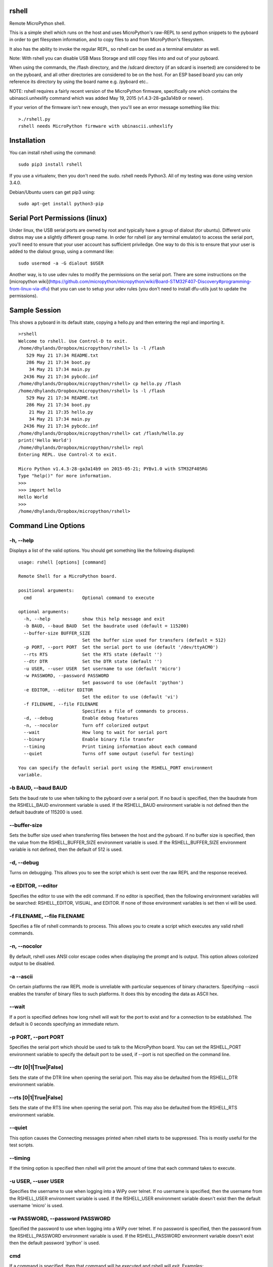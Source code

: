 rshell
=========

Remote MicroPython shell.

This is a simple shell which runs on the host and uses MicroPython's
raw-REPL to send python snippets to the pyboard in order to get
filesystem information, and to copy files to and from MicroPython's
filesystem.

It also has the ability to invoke the regular REPL, so rshell can be
used as a terminal emulator as well.

Note: With rshell you can disable USB Mass Storage and still copy files
into and out of your pyboard.

When using the commands, the /flash directory, and the /sdcard directory
(if an sdcard is inserted) are considered to be on the pyboard, and all
other directories are considered to be on the host. For an ESP based board you
can only reference its directory by using the board name e.g. /pyboard etc..

NOTE: rshell requires a fairly recent version of the MicroPython
firmware, specifically one which contains the ubinascii.unhexlify
command which was added May 19, 2015 (v1.4.3-28-ga3a14b9 or newer).

If your verion of the firmware isn't new enough, then you'll see an
error message something like this:

::

    >./rshell.py
    rshell needs MicroPython firmware with ubinascii.unhexlify

Installation
============

You can install rshell using the command:

::

    sudo pip3 install rshell

If you use a virtualenv, then you don't need the sudo. rshell needs Python3.
All of my testing was done using version 3.4.0.

Debian/Ubuntu users can get pip3 using:

::

    sudo apt-get install python3-pip

Serial Port Permissions (linux)
===============================

Under linux, the USB serial ports are owned by root and typically have a group of dialout (for ubuntu).
Different unix distros may use a slightly different group name. In order for rshell (or any terminal emulator)
to access the serial port, you'll need to ensure that your user account has sufficient priviledge.
One way to do this is to ensure that your user is added to the dialout group, using a command like:

::

    sudo usermod -a -G dialout $USER


Another way, is to use udev rules to modify the permissions on the serial port. There are some instructions
on the [micropython wiki](https://github.com/micropython/micropython/wiki/Board-STM32F407-Discovery#programming-from-linux-via-dfu)
that you can use to setup your udev rules (you don't need to install dfu-utils just to update the permissions).

Sample Session
==============

This shows a pyboard in its default state, copying a hello.py and then
entering the repl and importing it.

::

    >rshell
    Welcome to rshell. Use Control-D to exit.
    /home/dhylands/Dropbox/micropython/rshell> ls -l /flash
       529 May 21 17:34 README.txt
       286 May 21 17:34 boot.py
        34 May 21 17:34 main.py
      2436 May 21 17:34 pybcdc.inf
    /home/dhylands/Dropbox/micropython/rshell> cp hello.py /flash
    /home/dhylands/Dropbox/micropython/rshell> ls -l /flash
       529 May 21 17:34 README.txt
       286 May 21 17:34 boot.py
        21 May 21 17:35 hello.py
        34 May 21 17:34 main.py
      2436 May 21 17:34 pybcdc.inf
    /home/dhylands/Dropbox/micropython/rshell> cat /flash/hello.py
    print('Hello World')
    /home/dhylands/Dropbox/micropython/rshell> repl
    Entering REPL. Use Control-X to exit.

    Micro Python v1.4.3-28-ga3a14b9 on 2015-05-21; PYBv1.0 with STM32F405RG
    Type "help()" for more information.
    >>>
    >>> import hello
    Hello World
    >>>
    /home/dhylands/Dropbox/micropython/rshell>

Command Line Options
====================

-h, --help
----------

Displays a list of the valid options. You should get something like the
following displayed:

::

    usage: rshell [options] [command]

    Remote Shell for a MicroPython board.

    positional arguments:
      cmd                   Optional command to execute

    optional arguments:
      -h, --help            show this help message and exit
      -b BAUD, --baud BAUD  Set the baudrate used (default = 115200)
      --buffer-size BUFFER_SIZE
                            Set the buffer size used for transfers (default = 512)
      -p PORT, --port PORT  Set the serial port to use (default '/dev/ttyACM0')
      --rts RTS             Set the RTS state (default '')
      --dtr DTR             Set the DTR state (default '')
      -u USER, --user USER  Set username to use (default 'micro')
      -w PASSWORD, --password PASSWORD
                            Set password to use (default 'python')
      -e EDITOR, --editor EDITOR
                            Set the editor to use (default 'vi')
      -f FILENAME, --file FILENAME
                            Specifies a file of commands to process.
      -d, --debug           Enable debug features
      -n, --nocolor         Turn off colorized output
      --wait                How long to wait for serial port
      --binary              Enable binary file transfer
      --timing              Print timing information about each command
      --quiet               Turns off some output (useful for testing)

    You can specify the default serial port using the RSHELL_PORT environment
    variable.

-b BAUD, --baud BAUD
--------------------

Sets the baud rate to use when talking to the pyboard over a serial port. If
no baud is specified, then the baudrate from the RSHELL_BAUD environment
variable is used. If the RSHELL_BAUD environment variable is not defined then
the default baudrate of 115200 is used.

--buffer-size
-------------

Sets the buffer size used when transferring files between the host and the
pyboard. If no buffer size is specified, then the value from the
RSHELL_BUFFER_SIZE environment variable is used. If the RSHELL_BUFFER_SIZE
environment variable is not defined, then the default of 512 is used.

-d, --debug
-----------

Turns on debugging. This allows you to see the script which is sent over
the raw REPL and the response received.

-e EDITOR, --editor
-------------------

Specifies the editor to use with the edit command. If no editor is specified,
then the following environment variables will be searched: RSHELL_EDITOR,
VISUAL, and EDITOR. If none of those environment variables is set then vi will
be used.

-f FILENAME, --file FILENAME
----------------------------

Specifies a file of rshell commands to process. This allows you to
create a script which executes any valid rshell commands.

-n, --nocolor
-------------

By default, rshell uses ANSI color escape codes when displaying the
prompt and ls output. This option allows colorized output to be
disabled.

-a --ascii
----------

On certain platforms the raw REPL mode is unreliable with particular sequences
of binary characters. Specifying --ascii enables the transfer of binary files
to such platforms. It does this by encoding the data as ASCII hex.

--wait
------

If a port is specified defines how long rshell will wait for the port to exist
and for a connection to be established. The default is 0 seconds specifying an
immediate return.

-p PORT, --port PORT
--------------------

Specifies the serial port which should be used to talk to the
MicroPython board. You can set the RSHELL\_PORT environment variable to
specify the default port to be used, if --port is not specified on the
command line.

--dtr [0|1|True|False]
----------------------

Sets the state of the DTR line when opening the serial port. This may
also be defaulted from the RSHELL_DTR environment variable.

--rts [0|1|True|False]
----------------------

Sets the state of the RTS line when opening the serial port. This may
also be defaulted from the RSHELL_RTS environment variable.

--quiet
-------

This option causes the Connecting messages printed when rshell starts to be
suppressed. This is mostly useful for the test scripts.

--timing
--------

If the timing option is specified then rshell will print the amount of time
that each command takes to execute.

-u USER, --user USER
--------------------

Specifies the username to use when logging into a WiPy over telnet. If no
username is specified, then the username from the RSHELL_USER environment
variable is used. If the RSHELL_USER environment variable doesn't exist
then the default username 'micro' is used.

-w PASSWORD, --password PASSWORD
--------------------------------

Specified the password to use when logging into a WiPy over telnet. If no
password is specified, then the password from the RSHELL_PASSWORD environment
variable is used. If the RSHELL_PASSWORD environment variable doesn't exist
then the default password 'python' is used.

cmd
---

If a command is specified, then that command will be executed and rshell will
exit. Examples:

::

    rshell cp somefile.py /flash
    rshell repl ~ pyb.bootloader() ~

File System
===========

rshell can be connected to multiple pyboards simultaneously. If the
board module exists on the pyboard (i.e. a file named board.py somewhere
in the module search path) and it contains an attribute called name
(e.g. :code:`name = "myboard"`) then the pyboard will use that name. If the board
module can't be imported then the board will be named, pyboard or wipy.
Names will have -1 (or some other number) to make the board name unique.

You can access the internal flash on the first board connected using
/flash and the sd card on the first board connected can be accessed
using /sd.

For all other connected pyboards, you can use /board-name/flash or
/board-name/sd (you can see the board names using the boards command).

The boards command will show all of the connected pyboards, along with all of
the directories which map onto that pyboard.

Commands
========

args
----

::

    args [arguments...]

Debug function for verifying argument parsing. This function just prints
out each argument that it receives.

boards
------

::

    boards

Lists all of the boards that rshell is currently connected to, their
names, and the connection.

You can give a custom name to a board with either copying over a :code:`board.py`
file or using the :code:`echo` command, e.g.

::

    echo name="myboard" > /pyboard/board.py

(Remember to exit rshell and re-enter to see the change).

cat
---

::

    cat FILENAME...

Concatenates files and sends to stdout.

cd
--

::

    cd DIRECTORY

Changes the current directory. ~ expansion is supported, and cd - goes
to the previous directory.

connect
-------

::

    connect TYPE TYPE_PARAMS
    connect serial port [baud]
    connect telnet ip-address-or-name

Connects a pyboard to rshell. rshell can be connected to multiple
pyboards simultaneously.

cp
--

::

    usage: cp SOURCE DEST
    cp SOURCE... DIRECTORY
    cp [-r|--recursive] [SOURCE|SRC_DIR]... DIRECTORY
    cp [-r|--recursive] PATTERN DIRECTORY

    positional arguments:
      DEST             A destination file
      SOURCE           File to copy
      SRC_DIR          Directory to copy
      PATTERN          File or directory pattern match string e.g. foo/*.py

    optional arguments:
      -h, --help       show this help message and exit
      -r, --recursive  copy directories recursively

Copies the SOURCE file to DEST. DEST may be a filename or a directory
name. If more than one source file is specified, then the destination
should be a directory.

Directories will only be copied if -r is specified.

A single pattern may be specified, in which case the destination
should be a directory. Pattern matching is performed according to a subset
of the Unix rules (see below).

Recursive copying uses rsync (see below): where a file exists on source
and destination, it will only be copied if the source is newer than the
destination.


echo
----

::

    echo TEXT...

Display a line of text.

edit
----

::

    edit FILENAME

If the file is on a pyboard, it copies the file to host, invokes an
editor and if any changes were made to the file, it copies it back to
the pyboard.

The editor which is used defaults to vi, but can be overridden using
either the --editor command line option when rshell.py is invoked, or by
using the RSHELL\_EDITOR, VISUAL or EDITOR environment variables (they
are tried in the order listed).

The default editor command can be used in place of :code:`edit` (see :code:`vi` below)

filesize
--------

::

    filesize FILE

Prints the size of the file, in bytes. This function is primarily
testing.

filetype
--------

::

    filetype FILE

Prints the type of file (dir or file). This function is primarily for
testing.

help
----

::

    help [COMMAND]

List available commands with no arguments, or detailed help when a
command is provided.

ls
--

::

    usage: ls [-a] [-l] [FILE|DIRECTORY|PATTERN]...

    List directory contents.

    positional arguments:
      FILE        File to list (show absolute path)
      DIRECTORY   Directory (list contents)
      PATTERN     File or directory pattern match string e.g. foo/*.py

    optional arguments:
      -h, --help  show this help message and exit
      -a, --all   do not ignore hidden files
      -l, --long  use a long listing format

Pattern matching is performed according to a subset of the Unix rules
(see below).

mkdir
-----

::

    mkdir DIRECTORY...

Creates one or more directories.

repl
----

::

    repl [board-name] [~ line][ ~]

Enters into the regular REPL with the MicroPython board. Use Control-X
to exit REPL mode and return the shell. It may take a second or two
before the REPL exits.

If you provide a board-name then rshell will connect to that board,
otherwise it will connect to the default board (first connected board).

If you provide a tilde followed by a space (~ ) then anything after the
tilde will be entered as if you typed it on the command line.

If you want the repl to exit, end the line with the ~ character.

For example, you could use:

::

    rshell.py repl ~ pyb.bootloader()~

and it will boot the pyboard into DFU.

If you want to execute multiple Python commands these should be separated
by the ~ character (not the ; character):

::

    rshell.py repl ~ import mymodule ~ mymodule.run()

rm
--

::

    usage: rm [-f|--force] FILE...
    rm [-f|--force] PATTERN
    rm -r [-f|--force] PATTERN
    rm -r [-f|--force] [FILE|DIRECTORY]...

    Removes files or directories (including their contents).

    positional arguments:
      FILE             File to remove
      DIRECTORY        Directory to remove (-r required)
      PATTERN          File matching pattern e.g. *.py

    optional arguments:
      -h, --help       show this help message and exit
      -r, --recursive  remove directories and their contents recursively
      -f, --force      ignore nonexistent files and arguments

A single pattern may be specified. Pattern matching is performed
according to a subset of the Unix rules (see below). Directories
can only be removed if the recursive argument is provided.

Beware of rm -r * or worse.

rsync
-----

::

    usage: rsync [-m|--mirror] [-n|--dry-run] [-q|--quiet] SRC_DIR DEST_DIR

    Recursively synchronises a source directory to a destination.
    Directories must exist.

    positional arguments:
      SRC_DIR          Directory containing source files.
      DEST_DIR         Directory for destination

    optional arguments:
      -h, --help       show this help message and exit
      -m, --mirror     remove files or directories from destination if
                       absent from source.
      -n, --dry-run    make no changes but report what would be done. Implies -v
      -q, --quiet      don't report changes made.


Synchronisation is performed by comparing the date and time of source
and destination files. Files are copied if the source is newer than the
destination.


shell
-----

The shell command can also be abbreviated using the exclamation point.

::

    shell some-command
    !some-command

This will invoke a command, and return back to rshell. Example:

::

    !make deploy

will flash the pyboard.

vi (or custom editor command)
-----------------------------

::

    vi FILENAME
    
Alias of edit.

Use the editor set by command line option or environment variables, or vi
as default (see :code:`edit` above). If nano is the default editor, :code:`nano FILENAME` is an alias
of :code:`edit FILENAME`.

Run :code:`help` command  the see the editor command in use.

Pattern Matching
================

This is performed according to a subset of the Unix rules. The limitations
are that wildcards are only allowed in the rightmost directory of a path and
curly bracket {} syntax is unsupported:

::

    *.py Match files in current directory with a .py extension
    temp/x[0-9]a.* Match temp/x1a.bmp but not temp/x00a.bmp

    t*/*.bmp Invalid: will produce an error message
    {*.doc,*.pdf} Invalid: will produce an error message
